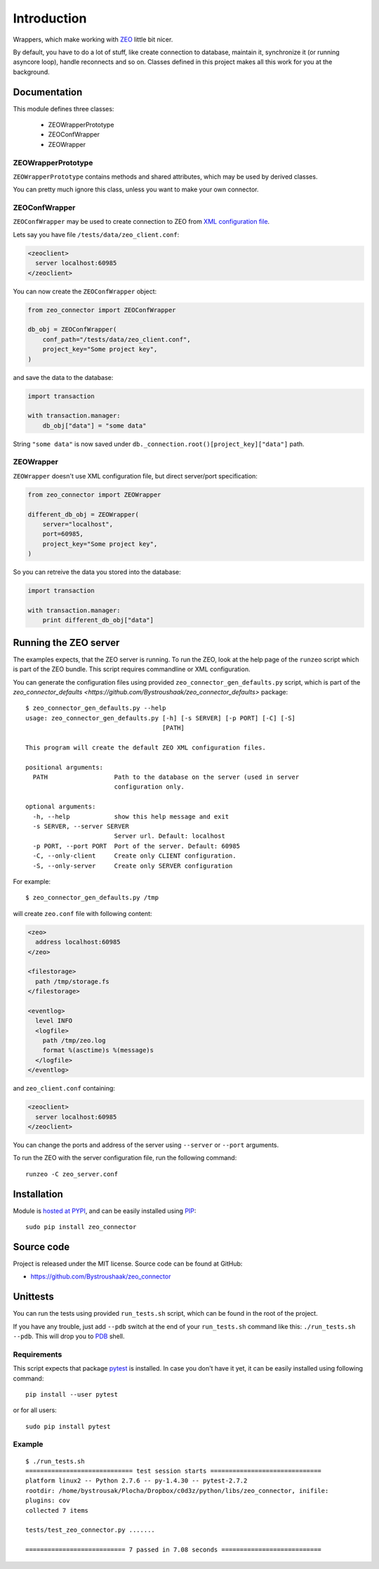 Introduction
============

.. image:: https://badge.fury.io/py/zeo_connector.png
    :target: https://pypi.python.org/pypi/zeo_connector

.. image:: https://img.shields.io/pypi/dm/zeo_connector.svg
    :target: https://pypi.python.org/pypi/zeo_connector

.. image:: https://img.shields.io/pypi/l/zeo_connector.svg

.. image:: https://img.shields.io/github/issues/Bystroushaak/zeo_connector.svg
    :target: https://github.com/Bystroushaak/zeo_connector/issues

Wrappers, which make working with ZEO_ little bit nicer.

By default, you have to do a lot of stuff, like create connection to database, maintain it, synchronize it (or running asyncore loop), handle reconnects and so on. Classes defined in this project makes all this work for you at the background.

.. _ZEO: http://www.zodb.org/en/latest/documentation/guide/zeo.html

Documentation
-------------

This module defines three classes:

    - ZEOWrapperPrototype
    - ZEOConfWrapper
    - ZEOWrapper

ZEOWrapperPrototype
+++++++++++++++++++
``ZEOWrapperPrototype`` contains methods and shared attributes, which may be used by derived classes.

You can pretty much ignore this class, unless you want to make your own connector.

ZEOConfWrapper
++++++++++++++
``ZEOConfWrapper`` may be used to create connection to ZEO from `XML configuration file <https://pypi.python.org/pypi/ZEO/4.2.0b1#configuring-clients>`_.

Lets say you have file ``/tests/data/zeo_client.conf``:

.. code-block:: python

    <zeoclient>
      server localhost:60985
    </zeoclient>

You can now create the ``ZEOConfWrapper`` object:

.. code-block:: python

    from zeo_connector import ZEOConfWrapper

    db_obj = ZEOConfWrapper(
        conf_path="/tests/data/zeo_client.conf",
        project_key="Some project key",
    )

and save the data to the database:

.. code-block:: python

    import transaction

    with transaction.manager:
        db_obj["data"] = "some data"

String ``"some data"`` is now saved under ``db._connection.root()[project_key]["data"]`` path.

ZEOWrapper
++++++++++
``ZEOWrapper`` doesn't use XML configuration file, but direct server/port specification:

.. code-block:: python

    from zeo_connector import ZEOWrapper

    different_db_obj = ZEOWrapper(
        server="localhost",
        port=60985,
        project_key="Some project key",
    )

So you can retreive the data you stored into the database:

.. code-block:: python

    import transaction

    with transaction.manager:
        print different_db_obj["data"]

Running the ZEO server
----------------------
The examples expects, that the ZEO server is running. To run the ZEO, look at the help page of the ``runzeo`` script which is part of the ZEO bundle. This script requires commandline or XML configuration.

You can generate the configuration files using provided ``zeo_connector_gen_defaults.py`` script, which is part of the `zeo_connector_defaults <https://github.com/Bystroushaak/zeo_connector_defaults>` package::

    $ zeo_connector_gen_defaults.py --help
    usage: zeo_connector_gen_defaults.py [-h] [-s SERVER] [-p PORT] [-C] [-S]
                                         [PATH]

    This program will create the default ZEO XML configuration files.

    positional arguments:
      PATH                  Path to the database on the server (used in server
                            configuration only.

    optional arguments:
      -h, --help            show this help message and exit
      -s SERVER, --server SERVER
                            Server url. Default: localhost
      -p PORT, --port PORT  Port of the server. Default: 60985
      -C, --only-client     Create only CLIENT configuration.
      -S, --only-server     Create only SERVER configuration

For example::

    $ zeo_connector_gen_defaults.py /tmp

will create ``zeo.conf`` file with following content:

.. code-block:: xml

    <zeo>
      address localhost:60985
    </zeo>

    <filestorage>
      path /tmp/storage.fs
    </filestorage>

    <eventlog>
      level INFO
      <logfile>
        path /tmp/zeo.log
        format %(asctime)s %(message)s
      </logfile>
    </eventlog>

and ``zeo_client.conf`` containing:

.. code-block:: xml

    <zeoclient>
      server localhost:60985
    </zeoclient>

You can change the ports and address of the server using ``--server`` or ``--port`` arguments.

To run the ZEO with the server configuration file, run the following command::

    runzeo -C zeo_server.conf

Installation
------------

Module is `hosted at PYPI <https://pypi.python.org/pypi/zeo_connector>`_, and can be easily installed using `PIP`_::

    sudo pip install zeo_connector

.. _PIP: http://en.wikipedia.org/wiki/Pip_%28package_manager%29


Source code
-----------

Project is released under the MIT license. Source code can be found at GitHub:

- https://github.com/Bystroushaak/zeo_connector


Unittests
---------

You can run the tests using provided ``run_tests.sh`` script, which can be found in the root of the project.

If you have any trouble, just add ``--pdb`` switch at the end of your ``run_tests.sh`` command like this: ``./run_tests.sh --pdb``. This will drop you to `PDB`_ shell.

.. _PDB: https://docs.python.org/2/library/pdb.html

Requirements
++++++++++++
This script expects that package pytest_ is installed. In case you don't have it yet, it can be easily installed using following command::

    pip install --user pytest

or for all users::

    sudo pip install pytest

.. _pytest: http://pytest.org/


Example
+++++++

::

    $ ./run_tests.sh 
    ============================= test session starts ==============================
    platform linux2 -- Python 2.7.6 -- py-1.4.30 -- pytest-2.7.2
    rootdir: /home/bystrousak/Plocha/Dropbox/c0d3z/python/libs/zeo_connector, inifile: 
    plugins: cov
    collected 7 items 

    tests/test_zeo_connector.py .......

    =========================== 7 passed in 7.08 seconds ===========================
